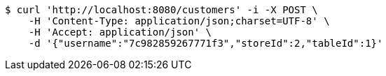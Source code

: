 [source,bash]
----
$ curl 'http://localhost:8080/customers' -i -X POST \
    -H 'Content-Type: application/json;charset=UTF-8' \
    -H 'Accept: application/json' \
    -d '{"username":"7c982859267771f3","storeId":2,"tableId":1}'
----